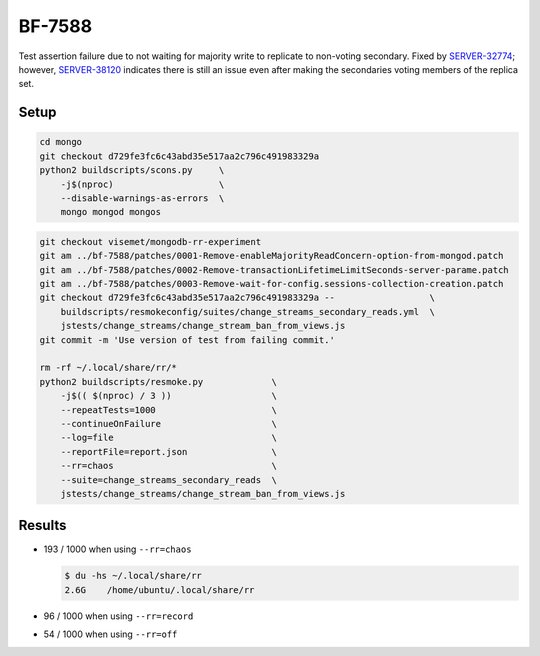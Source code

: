 BF-7588
=======

Test assertion failure due to not waiting for majority write to replicate to non-voting secondary.
Fixed by SERVER-32774_; however, SERVER-38120_ indicates there is still an issue even after making
the secondaries voting members of the replica set.

.. _SERVER-32774: https://jira.mongodb.org/browse/SERVER-32774
.. _SERVER-38120: https://jira.mongodb.org/browse/SERVER-38120

Setup
-----

.. code-block:: sh

    cd mongo
    git checkout d729fe3fc6c43abd35e517aa2c796c491983329a
    python2 buildscripts/scons.py     \
        -j$(nproc)                    \
        --disable-warnings-as-errors  \
        mongo mongod mongos

.. code-block:: sh

    git checkout visemet/mongodb-rr-experiment
    git am ../bf-7588/patches/0001-Remove-enableMajorityReadConcern-option-from-mongod.patch
    git am ../bf-7588/patches/0002-Remove-transactionLifetimeLimitSeconds-server-parame.patch
    git am ../bf-7588/patches/0003-Remove-wait-for-config.sessions-collection-creation.patch
    git checkout d729fe3fc6c43abd35e517aa2c796c491983329a --                  \
        buildscripts/resmokeconfig/suites/change_streams_secondary_reads.yml  \
        jstests/change_streams/change_stream_ban_from_views.js
    git commit -m 'Use version of test from failing commit.'

    rm -rf ~/.local/share/rr/*
    python2 buildscripts/resmoke.py             \
        -j$(( $(nproc) / 3 ))                   \
        --repeatTests=1000                      \
        --continueOnFailure                     \
        --log=file                              \
        --reportFile=report.json                \
        --rr=chaos                              \
        --suite=change_streams_secondary_reads  \
        jstests/change_streams/change_stream_ban_from_views.js

Results
-------

* 193 / 1000 when using ``--rr=chaos``

  .. code-block:: console

        $ du -hs ~/.local/share/rr
        2.6G	/home/ubuntu/.local/share/rr

* 96 / 1000 when using ``--rr=record``

* 54 / 1000 when using ``--rr=off``
